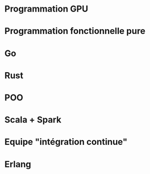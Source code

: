 * Programmation GPU
* Programmation fonctionnelle pure
* Go
* Rust
* POO
* Scala + Spark
* Equipe "intégration continue"
* Erlang
